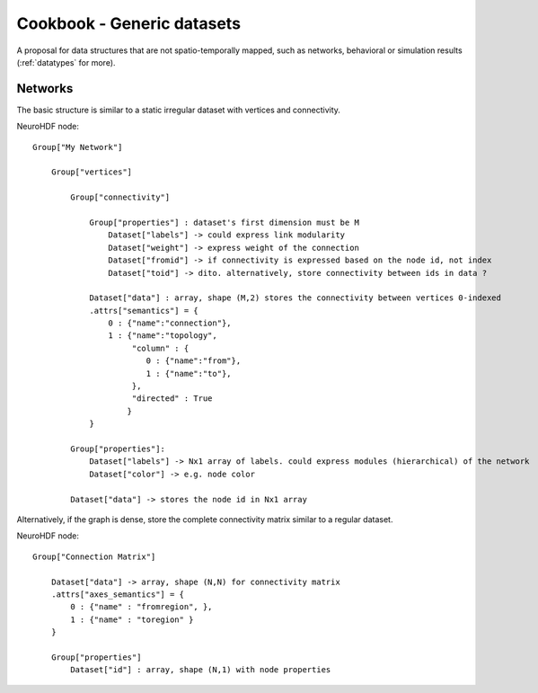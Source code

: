 Cookbook - Generic datasets
===========================

A proposal for data structures that are not spatio-temporally mapped, such as networks, behavioral or simulation results
(:ref:`datatypes` for more).


Networks
--------

The basic structure is similar to a static irregular dataset with vertices and connectivity.

NeuroHDF node::

    Group["My Network"]

        Group["vertices"]

            Group["connectivity"]

                Group["properties"] : dataset's first dimension must be M
                    Dataset["labels"] -> could express link modularity
                    Dataset["weight"] -> express weight of the connection
                    Dataset["fromid"] -> if connectivity is expressed based on the node id, not index
                    Dataset["toid"] -> dito. alternatively, store connectivity between ids in data ?

                Dataset["data"] : array, shape (M,2) stores the connectivity between vertices 0-indexed
                .attrs["semantics"] = {
                    0 : {"name":"connection"},
                    1 : {"name":"topology",
                         "column" : {
                            0 : {"name":"from"},
                            1 : {"name":"to"},
                         },
                         "directed" : True
                        }
                }

            Group["properties"]:
                Dataset["labels"] -> Nx1 array of labels. could express modules (hierarchical) of the network
                Dataset["color"] -> e.g. node color

            Dataset["data"] -> stores the node id in Nx1 array


Alternatively, if the graph is dense, store the complete connectivity matrix similar to a regular dataset.

NeuroHDF node::

    Group["Connection Matrix"]

        Dataset["data"] -> array, shape (N,N) for connectivity matrix
        .attrs["axes_semantics"] = {
            0 : {"name" : "fromregion", },
            1 : {"name" : "toregion" }
        }

        Group["properties"]
            Dataset["id"] : array, shape (N,1) with node properties

